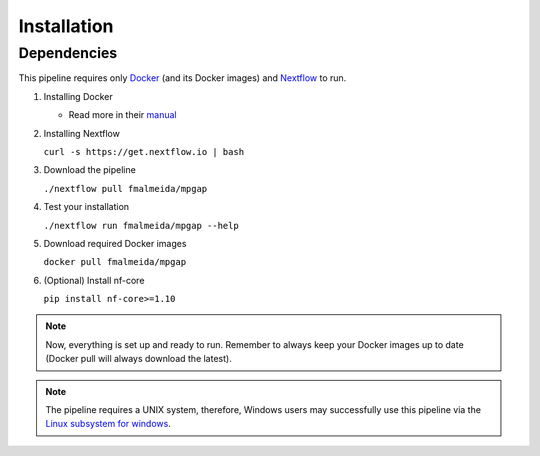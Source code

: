 .. _installation:

************
Installation
************

Dependencies
============

This pipeline requires only `Docker <https://www.docker.com/>`_ (and its Docker images) and `Nextflow <https://www.nextflow.io/docs/latest/index.html>`_ to run.

1. Installing Docker

   + Read more in their `manual <https://docs.docker.com/>`_

2. Installing Nextflow

   ``curl -s https://get.nextflow.io | bash``

3. Download the pipeline

   ``./nextflow pull fmalmeida/mpgap``

4. Test your installation

   ``./nextflow run fmalmeida/mpgap --help``

5. Download required Docker images

   ``docker pull fmalmeida/mpgap``

6. (Optional) Install nf-core

   ``pip install nf-core>=1.10``

.. note::

  Now, everything is set up and ready to run. Remember to always keep your Docker images up to date (Docker pull will always download the latest).

.. note::

	The pipeline requires a UNIX system, therefore, Windows users may successfully use this pipeline via the `Linux subsystem for windows <https://docs.microsoft.com/pt-br/windows/wsl/install-win10>`_.
